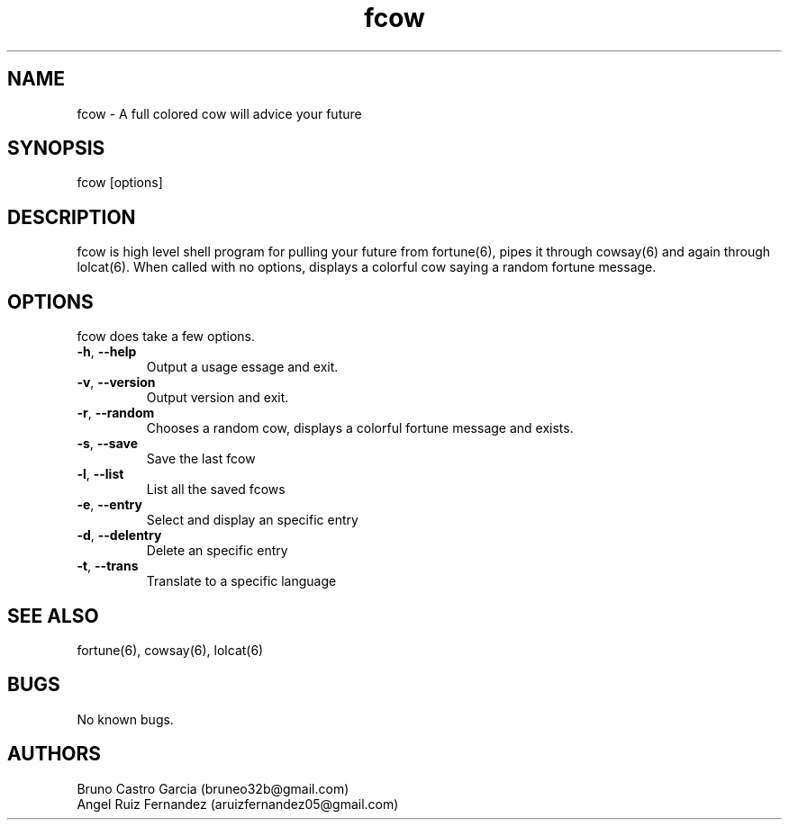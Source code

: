 .\" Manpage for fcow.
.\" Contact aruizfernandez05@gmail.com to correct errors or typos.
.TH fcow 6 "17 Dic 2022" "1.1" "fcow man page"
.SH NAME
fcow \- A full colored cow will advice your future
.SH SYNOPSIS
fcow [options]
.SH DESCRIPTION
fcow is high level shell program for pulling your future from fortune(6), pipes it through cowsay(6) and again through lolcat(6). When called with no options, displays a colorful cow saying a random fortune message.
.SH OPTIONS
fcow does take a few options.
.TP
.BR \-h ", " \-\^\-help
Output a usage essage and exit.
.TP
.BR \-v ", " \-\^\-version
Output version and exit.
.TP
.BR \-r ", " \-\^\-random
Chooses a random cow, displays a colorful fortune message and exists.
.TP
.BR \-s ", " \-\^\-save
Save the last fcow
.TP
.BR \-l ", " \-\^\-list
List all the saved fcows
.TP
.BR \-e ", " \-\^\-entry
Select and display an specific entry
.TP
.BR \-d ", " \-\^\-delentry
Delete an specific entry
.TP
.BR \-t ", " \-\^\-trans
Translate to a specific language
.SH SEE ALSO
fortune(6), cowsay(6), lolcat(6)
.SH BUGS
No known bugs.
.SH AUTHORS
Bruno Castro Garcia (bruneo32b@gmail.com)
.TP
Angel Ruiz Fernandez (aruizfernandez05@gmail.com)

